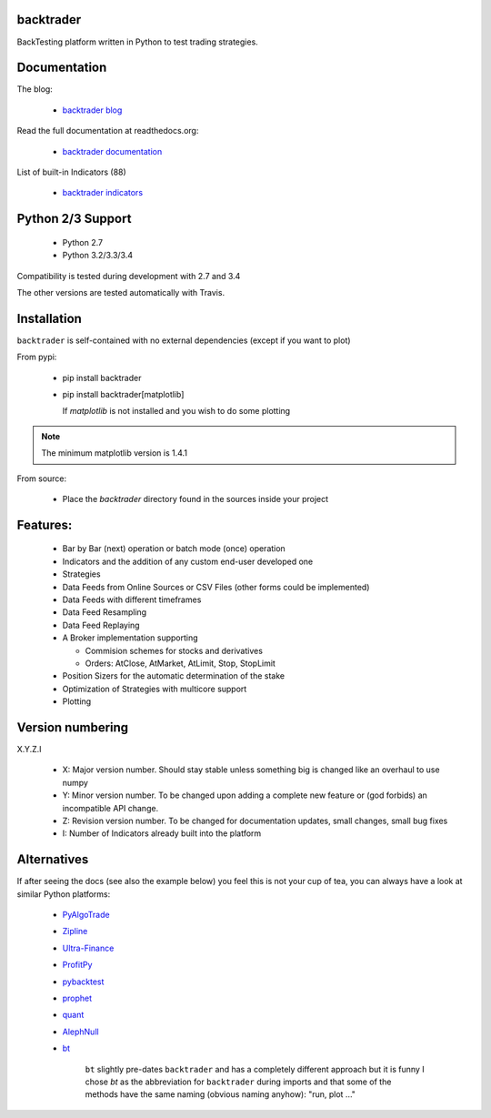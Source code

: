 
backtrader
==========

.. image:: https://img.shields.io/pypi/v/backtrader.svg
   :alt: PyPi Version
   :scale: 100%
   :target: https://pypi.python.org/pypi/backtrader/
.. image:: https://img.shields.io/pypi/dm/backtrader.svg
   :alt: PyPi Monthly Donwloads
   :scale: 100%
   :target: https://pypi.python.org/pypi/backtrader/
.. image:: https://travis-ci.org/mementum/backtrader.png?branch=master
   :alt: Travis-ci Build Status
   :scale: 100%
   :target: https://travis-ci.org/mementum/backtrader
.. image:: https://img.shields.io/pypi/l/backtrader.svg
   :alt: License
   :scale: 100%
   :target: https://github.com/mementum/backtrader/blob/master/LICENSE
.. image:: https://readthedocs.org/projects/backtrader/badge/?version=latest
   :alt: Documentation Status
   :scale: 100%
   :target: https://readthedocs.org/projects/backtrader/
.. image:: https://badges.gitter.im/mementum/backtrader.png
   :alt: Gitter chat
   :scale: 100%
   :target: https://gitter.im/mementum/backtrader

BackTesting platform written in Python to test trading strategies.

Documentation
=============

The blog:

  - `backtrader blog <http://www.backtrader.com>`_

Read the full documentation at readthedocs.org:

  - `backtrader documentation <http://backtrader.readthedocs.org/en/latest/introduction.html>`_

List of built-in Indicators (88)

  - `backtrader indicators <http://backtrader.readthedocs.org/indautoref.html>`_

Python 2/3 Support
==================

  - Python 2.7
  - Python 3.2/3.3/3.4

Compatibility is tested during development with 2.7 and 3.4

The other versions are tested automatically with Travis.

Installation
============

``backtrader`` is self-contained with no external dependencies (except if you
want to plot)

From pypi:

  - pip install backtrader

  - pip install backtrader[matplotlib]

    If `matplotlib` is not installed and you wish to do some plotting

.. note:: The minimum matplotlib version is 1.4.1

From source:

  - Place the *backtrader* directory found in the sources inside your project

Features:
=========

  - Bar by Bar (next) operation or batch mode (once) operation
  - Indicators and the addition of any custom end-user developed one
  - Strategies
  - Data Feeds from Online Sources or CSV Files (other forms could be
    implemented)
  - Data Feeds with different timeframes
  - Data Feed Resampling
  - Data Feed Replaying
  - A Broker implementation supporting

    - Commision schemes for stocks and derivatives
    - Orders: AtClose, AtMarket, AtLimit, Stop, StopLimit

  - Position Sizers for the automatic determination of the stake
  - Optimization of Strategies with multicore support
  - Plotting

Version numbering
=================

X.Y.Z.I

  - X: Major version number. Should stay stable unless something big is changed like an
    overhaul to use numpy
  - Y: Minor version number. To be changed upon adding a complete new feature or
    (god forbids) an incompatible API change.
  - Z: Revision version number. To be changed for documentation updates, small
    changes, small bug fixes
  - I: Number of Indicators already built into the platform

Alternatives
============

If after seeing the docs (see also the example below) you feel this is not your
cup of tea, you can always have a look at similar Python platforms:

  - `PyAlgoTrade <https://github.com/gbeced/pyalgotrade>`_
  - `Zipline <https://github.com/quantopian/zipline>`_
  - `Ultra-Finance <https://code.google.com/p/ultra-finance/>`_
  - `ProfitPy <https://code.google.com/p/profitpy/>`_
  - `pybacktest <https://github.com/ematvey/pybacktest>`_
  - `prophet <https://github.com/Emsu/prophet>`_
  - `quant <https://github.com/maihde/quant>`_
  - `AlephNull <https://github.com/CarterBain/AlephNull>`_
  - `bt <http://pmorissette.github.io/bt/index.html>`_

     ``bt`` slightly pre-dates ``backtrader`` and has a completely different
     approach but it is funny I chose *bt* as the abbreviation for
     ``backtrader`` during imports and that some of the methods have the same
     naming (obvious naming anyhow): "run, plot ..."
